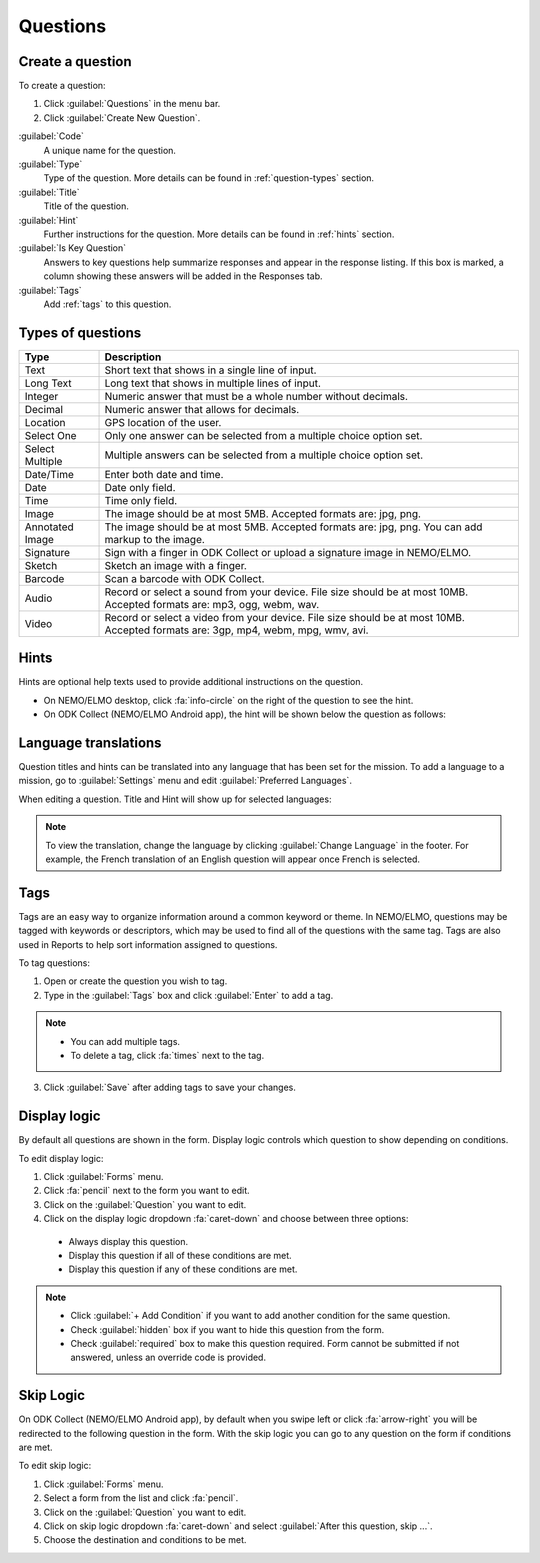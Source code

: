 Questions
=========

Create a question
-----------------

To create a question:

1. Click :guilabel:`Questions` in the menu bar.
2. Click :guilabel:`Create New Question`.

.. image:: create-question.png
  :alt: create question

:guilabel:`Code`
   A unique name for the question.

:guilabel:`Type`
  Type of the question. More details can be found in :ref:`question-types` section.

:guilabel:`Title`
  Title of the question.

:guilabel:`Hint`
  Further instructions for the question. More details can be found in :ref:`hints` section.

:guilabel:`Is Key Question`
  Answers to key questions help summarize responses and appear in the response listing. If this box is marked, a column showing these answers will be added in the Responses tab.

:guilabel:`Tags`
  Add :ref:`tags` to this question.

.. _question-types:

Types of questions
------------------

.. list-table::
   :widths: auto
   :header-rows: 1

   * - Type
     - Description
   * - Text
     - Short text that shows in a single line of input.
   * - Long Text
     - Long text that shows in multiple lines of input.
   * - Integer
     - Numeric answer that must be a whole number without decimals.
   * - Decimal
     - Numeric answer that allows for decimals.
   * - Location
     - GPS location of the user.
   * - Select One
     - Only one answer can be selected from a multiple choice option set.
   * - Select Multiple
     - Multiple answers can be selected from a multiple choice option set.
   * - Date/Time
     - Enter both date and time.
   * - Date
     - Date only field.
   * - Time
     - Time only field.
   * - Image
     - The image should be at most 5MB. Accepted formats are: jpg, png.
   * - Annotated Image
     - The image should be at most 5MB. Accepted formats are: jpg, png. You can add markup to the image.
   * - Signature
     - Sign with a finger in ODK Collect or upload a signature image in NEMO/ELMO.
   * - Sketch
     - Sketch an image with a finger.
   * - Barcode
     - Scan a barcode with ODK Collect.
   * - Audio
     - Record or select a sound from your device. File size should be at most 10MB. Accepted formats are: mp3, ogg, webm, wav.
   * - Video
     - Record or select a video from your device. File size should be at most 10MB. Accepted formats are: 3gp, mp4, webm, mpg, wmv, avi.


.. _hints:

Hints
-----

Hints are optional help texts used to provide additional instructions on the question.

- On NEMO/ELMO desktop, click :fa:`info-circle` on the right of the question to see the hint.
- On ODK Collect (NEMO/ELMO Android app), the hint will be shown below the question as follows:

.. image:: hint-android.png
  :alt: hint Android 

Language translations
---------------------

Question titles and hints can be translated into any language that has
been set for the mission. To add a language to a mission, go to :guilabel:`Settings` menu and edit :guilabel:`Preferred Languages`.

.. image:: preferred-languages-enfr.png
   :alt: preferred languages


When editing a question. Title and Hint will show up for selected languages:

.. image:: title-hint-enfr.png
   :alt: title hint

.. note::

  To view the translation, change the language by clicking :guilabel:`Change Language` in the footer. For example, the French translation of an English question will appear once French is selected.

.. _tags:

Tags
----

Tags are an easy way to organize information around a common keyword or
theme. In NEMO/ELMO, questions may be tagged with keywords or descriptors,
which may be used to find all of the questions with the same tag. Tags
are also used in Reports to help sort information assigned to questions.

To tag questions:

1. Open or create the question you wish to tag.
2. Type in the :guilabel:`Tags` box and click :guilabel:`Enter` to add a tag.

.. note::

  - You can add multiple tags.
  - To delete a tag, click :fa:`times` next to the tag.

3. Click :guilabel:`Save` after adding tags to save your changes.


Display logic
-------------

By default all questions are shown in the form. Display logic controls which question to show depending on conditions.

To edit display logic:

1. Click :guilabel:`Forms` menu.
2. Click :fa:`pencil` next to the form you want to edit.
3. Click on the :guilabel:`Question` you want to edit.
4. Click on the display logic dropdown :fa:`caret-down` and choose between three options:

  - Always display this question.
  - Display this question if all of these conditions are met.
  - Display this question if any of these conditions are met.

.. image :: display-logic.png
  :alt: Display logic


.. note::

  - Click :guilabel:`+ Add Condition` if you want to add another condition for the same question.
  - Check :guilabel:`hidden` box if you want to hide this question from the form.
  - Check :guilabel:`required` box to make this question required. Form cannot be submitted if not answered, unless an override code is provided.



Skip Logic
----------

On ODK Collect (NEMO/ELMO Android app), by default when you swipe left or click :fa:`arrow-right` you will be redirected to the following question in the form. With the skip logic you can go to any question on the form if conditions are met.

To edit skip logic:

1. Click :guilabel:`Forms` menu.
2. Select a form from the list and click :fa:`pencil`.
3. Click on the :guilabel:`Question` you want to edit.
4. Click on skip logic dropdown :fa:`caret-down` and select :guilabel:`After this question, skip ...`.
5. Choose the destination and conditions to be met.

.. image :: skip-logic.png
  :alt: Skip logic

